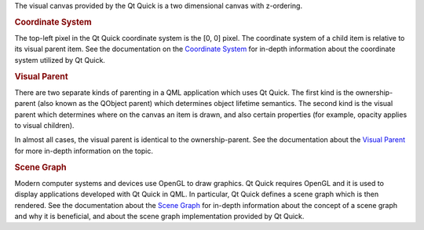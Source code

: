 

The visual canvas provided by the Qt Quick is a two dimensional canvas
with z-ordering.

.. rubric:: Coordinate System
   :name: coordinate-system

The top-left pixel in the Qt Quick coordinate system is the [0, 0]
pixel. The coordinate system of a child item is relative to its visual
parent item. See the documentation on the `Coordinate
System </sdk/apps/qml/QtQuick/qtquick-visualcanvas-coordinates/>`__ for
in-depth information about the coordinate system utilized by Qt Quick.

.. rubric:: Visual Parent
   :name: visual-parent

There are two separate kinds of parenting in a QML application which
uses Qt Quick. The first kind is the ownership-parent (also known as the
QObject parent) which determines object lifetime semantics. The second
kind is the visual parent which determines where on the canvas an item
is drawn, and also certain properties (for example, opacity applies to
visual children).

In almost all cases, the visual parent is identical to the
ownership-parent. See the documentation about the `Visual
Parent </sdk/apps/qml/QtQuick/qtquick-visualcanvas-visualparent/>`__ for
more in-depth information on the topic.

.. rubric:: Scene Graph
   :name: scene-graph

Modern computer systems and devices use OpenGL to draw graphics. Qt
Quick requires OpenGL and it is used to display applications developed
with Qt Quick in QML. In particular, Qt Quick defines a scene graph
which is then rendered. See the documentation about the `Scene
Graph </sdk/apps/qml/QtQuick/qtquick-visualcanvas-scenegraph/>`__ for
in-depth information about the concept of a scene graph and why it is
beneficial, and about the scene graph implementation provided by Qt
Quick.

